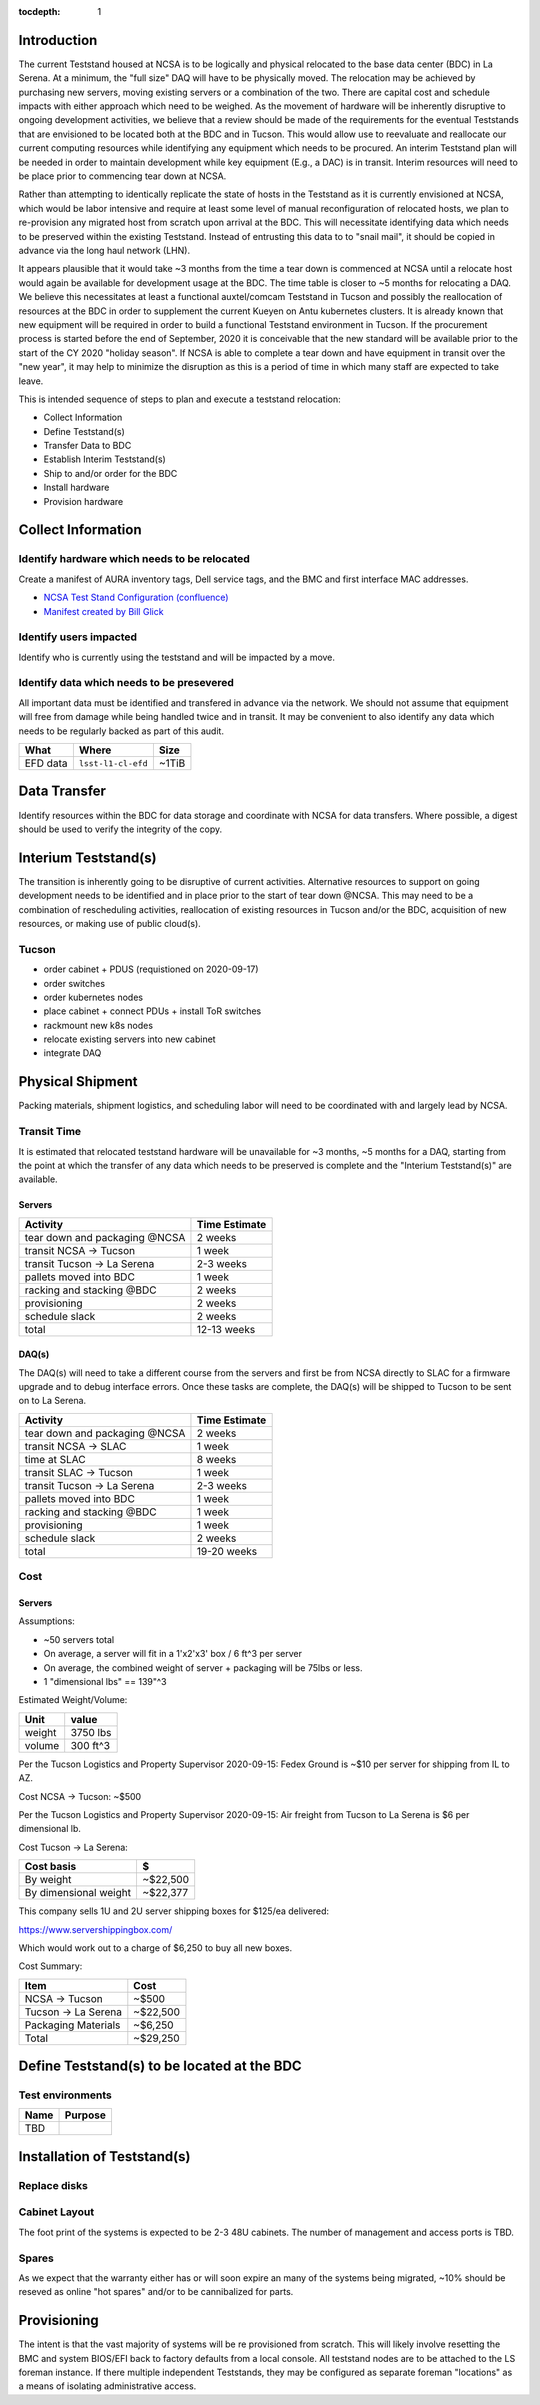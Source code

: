 :tocdepth: 1

Introduction
============

The current Teststand housed at NCSA is to be logically and physical relocated
to the base data center (BDC) in La Serena.  At a minimum, the "full size" DAQ
will have to be physically moved.  The relocation may be achieved by purchasing
new servers, moving existing servers or a combination of the two.  There are
capital cost and schedule impacts with either approach which need to be
weighed. As the movement of hardware will be inherently disruptive to ongoing
development activities, we believe that a review should be made of the
requirements for the eventual Teststands that are envisioned to be located both
at the BDC and in Tucson.  This would allow use to reevaluate and reallocate
our current computing resources while identifying any equipment which needs to
be procured. An interim Teststand plan will be needed in order to maintain
development while key equipment (E.g., a DAC) is in transit.  Interim resources
will need to be place prior to commencing tear down at NCSA.

Rather than attempting to identically replicate the state of hosts in the
Teststand as it is currently envisioned at NCSA, which would be labor intensive
and require at least some level of manual reconfiguration of relocated hosts,
we plan to re-provision any migrated host from scratch upon arrival at the BDC.
This will necessitate identifying data which needs to be preserved within the
existing Teststand.  Instead of entrusting this data to to "snail mail", it
should be copied in advance via the long haul network (LHN).

It appears plausible that it would take ~3 months from the time a tear down is
commenced at NCSA until a relocate host would again be available for
development usage at the BDC.  The time table is closer to ~5 months for
relocating a DAQ.  We believe this necessitates at least a functional
auxtel/comcam Teststand in Tucson and possibly the reallocation of resources at
the BDC in order to supplement the current Kueyen on Antu kubernetes clusters.
It is already known that new equipment will be required in order to build a
functional Teststand environment in Tucson.  If the procurement process is
started before the end of September, 2020 it is conceivable that the new
standard will be available prior to the start of the CY 2020 "holiday season".
If NCSA is able to complete a tear down and have equipment in transit over the
"new year", it may help to minimize the disruption as this is a period of time
in which many staff are expected to take leave.

This is intended sequence of steps to plan and execute a teststand relocation:

* Collect Information
* Define Teststand(s)
* Transfer Data to BDC
* Establish Interim Teststand(s)
* Ship to and/or order for the BDC
* Install hardware
* Provision hardware

Collect Information
===================

Identify hardware which needs to be relocated
---------------------------------------------

.. raw:: html

   <s>

Create a manifest of AURA inventory tags, Dell service tags, and the BMC and
first interface MAC addresses.

.. raw:: html

   </s>

* `NCSA Test Stand Configuration (confluence) <https://confluence.lsstcorp.org/display/LSSTCOM/NCSA+Test+Stand+Configuration>`_
* `Manifest created by Bill Glick <https://docs.google.com/spreadsheets/d/13x9k6B36t5i45mAN6YvDYasW0LVtuF6NNW5x1qleno4/edit#gid=0>`_

Identify users impacted
-----------------------

Identify who is currently using the teststand and will be impacted by a move.

Identify data which needs to be presevered
------------------------------------------

All important data must be identified and transfered in advance via the
network.  We should not assume that equipment will free from damage while being
handled twice and in transit.  It may be convenient to also identify any data
which needs to be regularly backed as part of this audit.

========= =================== =====
What      Where               Size
========= =================== =====
EFD data  ``lsst-l1-cl-efd``  ~1TiB
========= =================== =====

Data Transfer
=============

Identify resources within the BDC for data storage and coordinate with NCSA for
data transfers.  Where possible, a digest should be used to verify the
integrity of the copy.



Interium Teststand(s)
=====================

The transition is inherently going to be disruptive of current activities.
Alternative resources to support on going development needs to be identified
and in place prior to the start of tear down @NCSA.  This may need to be a
combination of rescheduling activities, reallocation of existing resources in
Tucson and/or the BDC, acquisition of new resources, or making use of public
cloud(s).

Tucson
------

* order cabinet + PDUS (requistioned on 2020-09-17)
* order switches
* order kubernetes nodes
* place cabinet + connect PDUs + install ToR switches
* rackmount new k8s nodes
* relocate existing servers into new cabinet
* integrate DAQ

Physical Shipment
=================

Packing materials, shipment logistics, and scheduling labor will need to be
coordinated with and largely lead by NCSA.

Transit Time
------------

It is estimated that relocated teststand hardware will be unavailable for ~3
months, ~5 months for a DAQ, starting from the point at which the transfer of
any data which needs to be preserved is complete and the "Interium
Teststand(s)" are available.

Servers
^^^^^^^

============================== =============
Activity                       Time Estimate
============================== =============
tear down and packaging @NCSA  2 weeks
transit NCSA -> Tucson         1 week
transit Tucson -> La Serena    2-3 weeks
pallets moved into BDC         1 week
racking and stacking @BDC      2 weeks
provisioning                   2 weeks
schedule slack                 2 weeks
total                          12-13 weeks
============================== =============

DAQ(s)
^^^^^^

The DAQ(s) will need to take a different course from the servers and first be
from NCSA directly to SLAC for a firmware upgrade and to debug interface
errors.  Once these tasks are complete, the DAQ(s) will be shipped to Tucson to
be sent on to La Serena.

============================== =============
Activity                       Time Estimate
============================== =============
tear down and packaging @NCSA  2 weeks
transit NCSA -> SLAC           1 week
time at SLAC                   8 weeks
transit SLAC -> Tucson         1 week
transit Tucson -> La Serena    2-3 weeks
pallets moved into BDC         1 week
racking and stacking @BDC      1 week
provisioning                   1 week
schedule slack                 2 weeks
total                          19-20 weeks
============================== =============

Cost
----

Servers
^^^^^^^

Assumptions:

* ~50 servers total
* On average, a server will fit in a 1'x2'x3' box / 6 ft^3 per server
* On average, the combined weight of server + packaging will be 75lbs or less.
* 1 "dimensional lbs" == 139"^3

Estimated Weight/Volume:

======= ==========
Unit    value
======= ==========
weight  3750 lbs
volume  300 ft^3
======= ==========

Per the Tucson Logistics and Property Supervisor 2020-09-15: Fedex Ground is
~$10 per server for shipping from IL to AZ.

Cost NCSA -> Tucson: ~$500

Per the Tucson Logistics and Property Supervisor 2020-09-15: Air freight from
Tucson to La Serena is $6 per dimensional lb.

Cost Tucson -> La Serena:

====================== ==========
Cost basis             $
====================== ==========
By weight              ~$22,500
By dimensional weight  ~$22,377
====================== ==========

This company sells 1U and 2U server shipping boxes for $125/ea delivered:

https://www.servershippingbox.com/

Which would work out to a charge of $6,250 to buy all new boxes.

Cost Summary:

==================== ===========
Item                 Cost
==================== ===========
NCSA -> Tucson       ~$500
Tucson -> La Serena  ~$22,500
Packaging Materials  ~$6,250
Total                ~$29,250
==================== ===========


Define Teststand(s) to be located at the BDC
============================================

Test environments
-----------------

===== =======
Name  Purpose
===== =======
TBD
===== =======

Installation of Teststand(s)
============================

Replace disks
-------------

Cabinet Layout
--------------

The foot print of the systems is expected to be 2-3 48U cabinets.  The number
of management and access ports is TBD.

Spares
------

As we expect that the warranty either has or will soon expire an many of the
systems being migrated, ~10% should be reseved as online "hot spares" and/or to
be cannibalized for parts.


Provisioning
============

The intent is that the vast majority of systems will be re provisioned from
scratch. This will likely involve resetting the BMC and system BIOS/EFI back to
factory defaults from a local console.  All teststand nodes are to be attached
to the LS foreman instance. If there multiple independent Teststands, they may be
configured as separate foreman "locations" as a means of isolating
administrative access.
